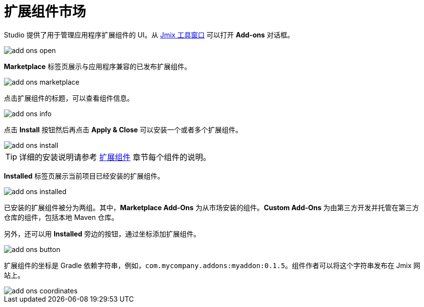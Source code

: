 = 扩展组件市场

Studio 提供了用于管理应用程序扩展组件的 UI。从 xref:studio:tool-window.adoc[Jmix 工具窗口] 可以打开 *Add-ons* 对话框。

image::add-ons-open.png[align="center"]

*Marketplace* 标签页展示与应用程序兼容的已发布扩展组件。

image::add-ons-marketplace.png[align="center"]

点击扩展组件的标题，可以查看组件信息。

image::add-ons-info.png[align="center"]

点击 *Install* 按钮然后再点击 *Apply & Close* 可以安装一个或者多个扩展组件。

image::add-ons-install.png[align="center"]

[TIP]
====
详细的安装说明请参考 xref:ROOT:add-ons.adoc[扩展组件] 章节每个组件的说明。
====

*Installed* 标签页展示当前项目已经安装的扩展组件。

image::add-ons-installed.png[align="center"]

已安装的扩展组件被分为两组。其中，*Marketplace Add-Ons* 为从市场安装的组件。*Custom Add-Ons* 为由第三方开发并托管在第三方仓库的组件，包括本地 Maven 仓库。

另外，还可以用 *Installed* 旁边的按钮，通过坐标添加扩展组件。

image::add-ons-button.png[align="center"]

扩展组件的坐标是 Gradle 依赖字符串，例如，`com.mycompany.addons:myaddon:0.1.5`。组件作者可以将这个字符串发布在 Jmix 网站上。

image::add-ons-coordinates.png[align="center"]
